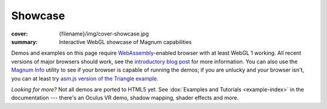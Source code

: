 Showcase
########

:cover: {filename}/img/cover-showcase.jpg
:summary: Interactive WebGL showcase of Magnum capabilities

Demos and examples on this page require `WebAssembly <http://webassembly.org/>`_-enabled
browser with at least WebGL 1 working. All recent versions of major browsers
should work, see the `introductory blog post <{filename}/blog/announcements/webassembly-support-and-more.rst>`__
for more information. You can also use the `Magnum Info <{filename}/showcase/magnum-info.rst>`_
utility to see if your browser is capable of running the demos; if you are
unlucky and your browser isn't, you can at least try
`asm.js version of the Triangle example <{filename}/showcase/triangle-asmjs.rst>`_.

.. block-info:: Spotted a bug?

    It's impossible to verify that all examples work on all browsers. If you
    have a problem running the demos or the website is behaving weirdly, please
    report a bug either for the :gh:`engine <mosra/magnum>`,
    :gh:`a particular example <mosra/magnum-examples>` or
    :gh:`for the website <mosra/magnum-website>`. Feedback welcome!

.. role:: label-primary
    :class: m-label m-primary
.. role:: label-danger
    :class: m-label m-danger
.. role:: label-warning
    :class: m-label m-warning
.. role:: label-success
    :class: m-label m-success
.. role:: label-flat-success
    :class: m-label m-flat m-success
.. role:: label-info
    :class: m-label m-info
.. role:: label-flat-info
    :class: m-label m-flat m-info

.. .. container:: m-row m-container-inflate

    .. container:: m-col-m-6 m-push-m-3

        .. figure:: {filename}/showcase/push-the-box/screenshot.png
            :figclass: m-figure m-fullwidth
            :target: {filename}/showcase/push-the-box.rst

            Push the Box :label-danger:`webgl 2`

            Simple 3D reincarnation of Sokoban. Your target is to push all the
            boxes to their destination places. Made as an entry into
            `GitHub Game Off 2012 <https://github.com/blog/1303-github-game-off>`_.

.. container:: m-row m-container-inflate

    .. container:: m-col-m-6

        .. include:: showcase-figures.rst.in
            :start-after: [triangle]
            :end-before: [/triangle]

    .. container:: m-col-m-6

        .. include:: showcase-figures.rst.in
            :start-after: [textured-triangle]
            :end-before: [/textured-triangle]

.. container:: m-row m-container-inflate

    .. container:: m-col-m-6

        .. include:: showcase-figures.rst.in
            :start-after: [primitives]
            :end-before: [/primitives]

    .. container:: m-col-m-6

        .. include:: showcase-figures.rst.in
            :start-after: [viewer]
            :end-before: [/viewer]

.. container:: m-row m-container-inflate

    .. container:: m-col-m-6

        .. include:: showcase-figures.rst.in
            :start-after: [text]
            :end-before: [/text]

    .. container:: m-col-m-6

        .. include:: showcase-figures.rst.in
            :start-after: [audio]
            :end-before: [/audio]

.. container:: m-row m-container-inflate

    .. container:: m-col-m-6

        .. include:: showcase-figures.rst.in
            :start-after: [bullet]
            :end-before: [/bullet]

    .. container:: m-col-m-6

        .. include:: showcase-figures.rst.in
            :start-after: [picking]
            :end-before: [/picking]

.. container:: m-row m-container-inflate

    .. container:: m-col-m-6

        .. include:: showcase-figures.rst.in
            :start-after: [magnum-ui-gallery]
            :end-before: [/magnum-ui-gallery]

    .. container:: m-col-m-6

        .. include:: showcase-figures.rst.in
            :start-after: [magnum-info]
            :end-before: [/magnum-info]

.. container:: m-row m-container-inflate

    .. container:: m-col-m-6 m-push-m-3

        .. include:: showcase-figures.rst.in
            :start-after: [magnum-al-info]
            :end-before: [/magnum-al-info]

*Looking for more?* Not all demos are ported to HTML5 yet. See
:dox:`Examples and Tutorials <example-index>` in the documentation --- there's
an Oculus VR demo, shadow mapping, shader effects and more.
